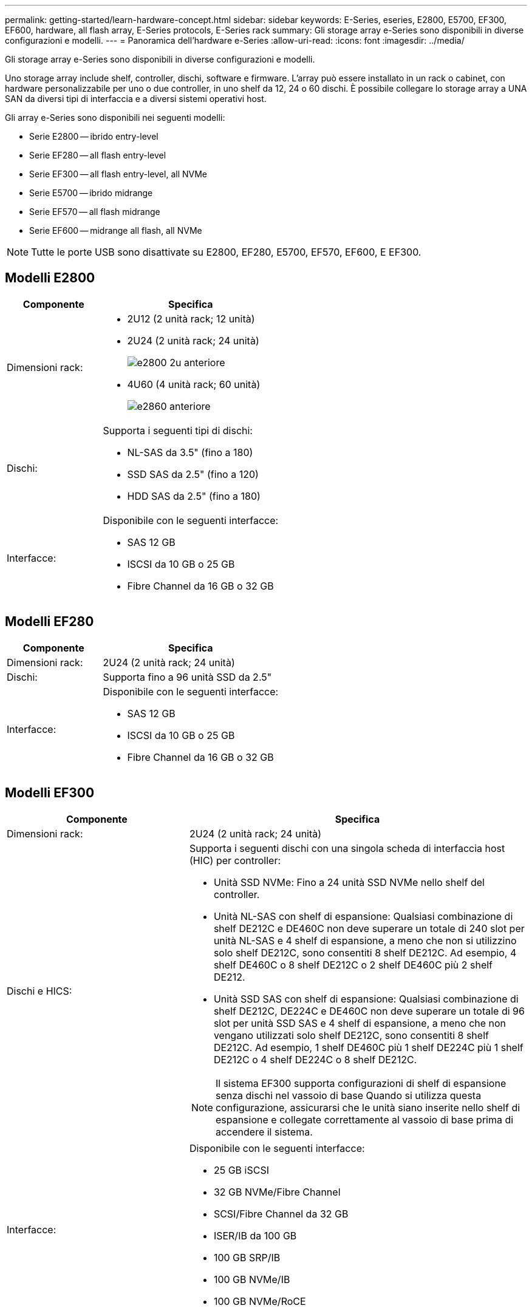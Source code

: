 ---
permalink: getting-started/learn-hardware-concept.html 
sidebar: sidebar 
keywords: E-Series, eseries, E2800, E5700, EF300, EF600, hardware, all flash array, E-Series protocols, E-Series rack 
summary: Gli storage array e-Series sono disponibili in diverse configurazioni e modelli. 
---
= Panoramica dell'hardware e-Series
:allow-uri-read: 
:icons: font
:imagesdir: ../media/


[role="lead"]
Gli storage array e-Series sono disponibili in diverse configurazioni e modelli.

Uno storage array include shelf, controller, dischi, software e firmware. L'array può essere installato in un rack o cabinet, con hardware personalizzabile per uno o due controller, in uno shelf da 12, 24 o 60 dischi. È possibile collegare lo storage array a UNA SAN da diversi tipi di interfaccia e a diversi sistemi operativi host.

Gli array e-Series sono disponibili nei seguenti modelli:

* Serie E2800 -- ibrido entry-level
* Serie EF280 -- all flash entry-level
* Serie EF300 -- all flash entry-level, all NVMe
* Serie E5700 -- ibrido midrange
* Serie EF570 -- all flash midrange
* Serie EF600 -- midrange all flash, all NVMe



NOTE: Tutte le porte USB sono disattivate su E2800, EF280, E5700, EF570, EF600, E EF300.



== Modelli E2800

[cols="35h,~"]
|===
| Componente | Specifica 


 a| 
Dimensioni rack:
 a| 
* 2U12 (2 unità rack; 12 unità)
* 2U24 (2 unità rack; 24 unità)
+
image::../media/e2800_2u_front.gif[e2800 2u anteriore]

* 4U60 (4 unità rack; 60 unità)
+
image::../media/e2860_front.gif[e2860 anteriore]





 a| 
Dischi:
 a| 
Supporta i seguenti tipi di dischi:

* NL-SAS da 3.5" (fino a 180)
* SSD SAS da 2.5" (fino a 120)
* HDD SAS da 2.5" (fino a 180)




 a| 
Interfacce:
 a| 
Disponibile con le seguenti interfacce:

* SAS 12 GB
* ISCSI da 10 GB o 25 GB
* Fibre Channel da 16 GB o 32 GB


|===


== Modelli EF280

[cols="35h,~"]
|===
| Componente | Specifica 


 a| 
Dimensioni rack:
 a| 
2U24 (2 unità rack; 24 unità)image:../media/ef570_front.gif[""]



 a| 
Dischi:
 a| 
Supporta fino a 96 unità SSD da 2.5"



 a| 
Interfacce:
 a| 
Disponibile con le seguenti interfacce:

* SAS 12 GB
* ISCSI da 10 GB o 25 GB
* Fibre Channel da 16 GB o 32 GB


|===


== Modelli EF300

[cols="35h,~"]
|===
| Componente | Specifica 


 a| 
Dimensioni rack:
 a| 
2U24 (2 unità rack; 24 unità)image:../media/ef570_front.gif[""]



 a| 
Dischi e HICS:
 a| 
Supporta i seguenti dischi con una singola scheda di interfaccia host (HIC) per controller:

* Unità SSD NVMe: Fino a 24 unità SSD NVMe nello shelf del controller.
* Unità NL-SAS con shelf di espansione: Qualsiasi combinazione di shelf DE212C e DE460C non deve superare un totale di 240 slot per unità NL-SAS e 4 shelf di espansione, a meno che non si utilizzino solo shelf DE212C, sono consentiti 8 shelf DE212C. Ad esempio, 4 shelf DE460C o 8 shelf DE212C o 2 shelf DE460C più 2 shelf DE212.
* Unità SSD SAS con shelf di espansione: Qualsiasi combinazione di shelf DE212C, DE224C e DE460C non deve superare un totale di 96 slot per unità SSD SAS e 4 shelf di espansione, a meno che non vengano utilizzati solo shelf DE212C, sono consentiti 8 shelf DE212C. Ad esempio, 1 shelf DE460C più 1 shelf DE224C più 1 shelf DE212C o 4 shelf DE224C o 8 shelf DE212C.



NOTE: Il sistema EF300 supporta configurazioni di shelf di espansione senza dischi nel vassoio di base Quando si utilizza questa configurazione, assicurarsi che le unità siano inserite nello shelf di espansione e collegate correttamente al vassoio di base prima di accendere il sistema.



 a| 
Interfacce:
 a| 
Disponibile con le seguenti interfacce:

* 25 GB iSCSI
* 32 GB NVMe/Fibre Channel
* SCSI/Fibre Channel da 32 GB
* ISER/IB da 100 GB
* 100 GB SRP/IB
* 100 GB NVMe/IB
* 100 GB NVMe/RoCE


|===


== Modelli E5700

[cols="35h,~"]
|===
| Componente | Specifica 


 a| 
Dimensioni rack:
 a| 
* 2U24 (2 unità rack; 24 unità)
+
image::../media/e2800_2u_front.gif[e2800 2u anteriore]

* 4U60 (4 unità rack; 60 unità)
+
image::../media/e2860_front.gif[e2860 anteriore]





 a| 
Dischi:
 a| 
Supporta fino a 480 dei seguenti tipi di dischi:

* Dischi NL-SAS da 3.5"
* Unità SSD SAS da 2.5"
* Unità HDD SAS da 2.5"




 a| 
Interfacce:
 a| 
Disponibile con le seguenti interfacce:

* SAS 12 GB
* ISCSI da 10 GB o 25 GB
* Fibre Channel da 16 GB o 32 GB
* 32 GB NVMe/Fibre Channel
* ISER/IB da 100 GB
* 100 GB SRP/IB
* 100 GB NVMe/IB
* 100 GB NVMe/RoCE


|===


== Modelli EF570

[cols="35h,~"]
|===
| Componente | Specifica 


 a| 
Dimensioni rack:
 a| 
2U24 (2 unità rack; 24 unità)image:../media/ef570_front.gif[""]



 a| 
Dischi:
 a| 
Supporta fino a 120 unità SSD da 2.5"



 a| 
Interfacce:
 a| 
Disponibile con le seguenti interfacce:

* SAS 12 GB
* ISCSI da 10 GB o 25 GB
* Fibre Channel da 16 GB o 32 GB
* 32 GB NVMe/Fibre Channel
* ISER/IB da 100 GB
* 100 GB SRP/IB
* 100 GB NVMe/IB
* 100 GB NVMe/RoCE


|===


== Modelli EF600

[cols="35h,~"]
|===
| Componente | Specifica 


 a| 
Dimensioni rack:
 a| 
2U24 (2 unità rack; 24 unità)image:../media/ef570_front.gif[""]



 a| 
Dischi e HICS:
 a| 
Supporta i seguenti dischi con una singola scheda di interfaccia host (HIC) per controller:

* Unità SSD NVMe: Fino a 24 unità SSD NVMe nello shelf del controller.
* Unità NL-SAS con shelf di espansione: Qualsiasi combinazione di shelf DE212C e DE460C non deve superare un totale di 420 slot per unità NL-SAS e 7 shelf di espansione, a meno che non si utilizzino solo shelf DE212C, sono consentiti 8 shelf DE212C. Ad esempio, 7 shelf DE460C o 8 shelf DE212C o 5 shelf DE460C più 2 shelf DE212.
* Unità SSD SAS con shelf di espansione: Qualsiasi combinazione di shelf DE212C, DE224C e DE460C non deve superare un totale di 96 slot per unità SSD SAS e 7 shelf di espansione, a meno che non vengano utilizzati solo shelf DE212C, sono consentiti 8 shelf DE212C. Ad esempio, 1 shelf DE460C più 1 shelf DE224C più 1 shelf DE212C o 4 shelf DE224C o 8 shelf DE212C



NOTE: Il sistema EF600 supporta configurazioni di shelf di espansione senza dischi nel vassoio di base Quando si utilizza questa configurazione, assicurarsi che le unità siano inserite nello shelf di espansione e collegate correttamente al vassoio di base prima di accendere il sistema.



 a| 
Interfacce:
 a| 
Disponibile con le seguenti interfacce:

* 25 GB iSCSI
* 32 GB NVMe/Fibre Channel
* SCSI/Fibre Channel da 32 GB
* ISER/IB da 100 GB
* 100 GB SRP/IB
* 100 GB NVMe/IB
* 100 GB NVMe/RoCE
* ISER/IB da 200 GB
* 200 GB NVMe/IB
* 200 GB NVMe/RoCE


|===